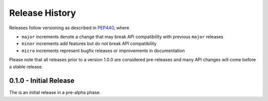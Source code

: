 Release History
===============

Releases follow versioning as described in
`PEP440 <https://www.python.org/dev/peps/pep-0440/#final-releases>`_, where

* ``major`` increments denote a change that may break API compatibility with previous ``major`` releases
* ``minor`` increments add features but do not break API compatibility
* ``micro`` increments represent bugfix releases or improvements in documentation

Please note that all releases prior to a version 1.0.0 are considered pre-releases and many API changes will come before a stable release.

0.1.0 - Initial Release
-----------------------

The is an initial release in a pre-alpha phase.
